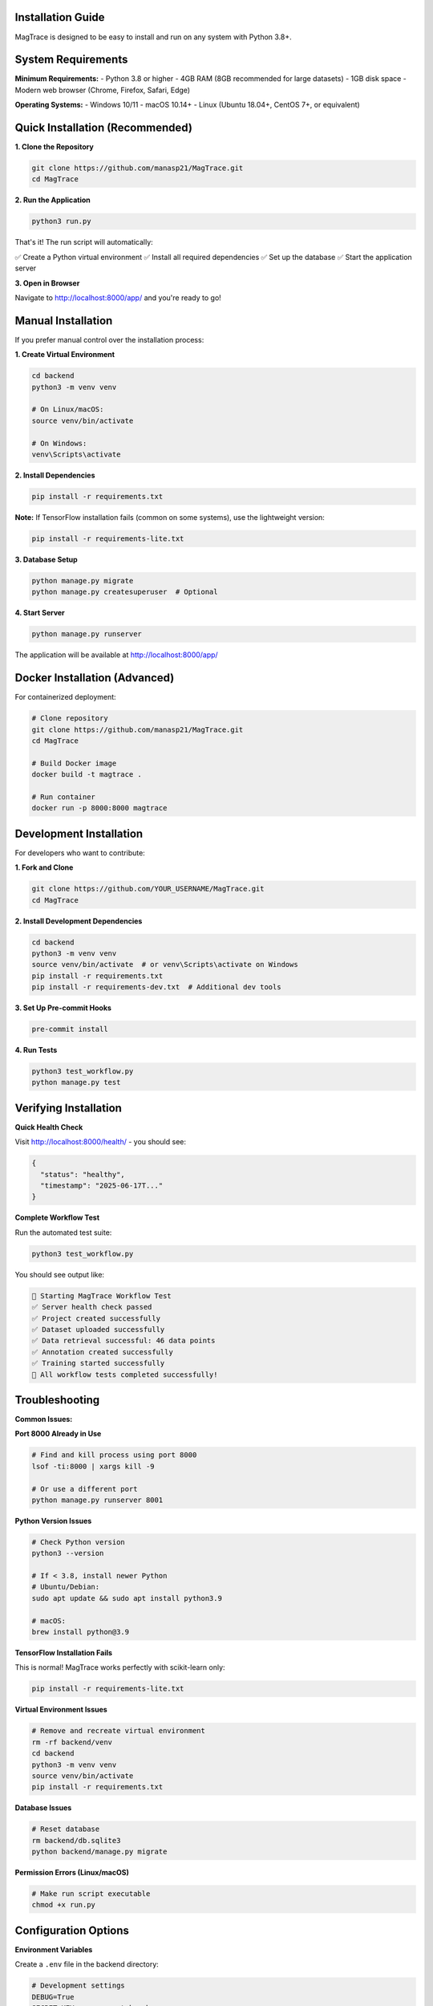 Installation Guide
==================

MagTrace is designed to be easy to install and run on any system with Python 3.8+.

System Requirements
===================

**Minimum Requirements:**
- Python 3.8 or higher
- 4GB RAM (8GB recommended for large datasets)
- 1GB disk space
- Modern web browser (Chrome, Firefox, Safari, Edge)

**Operating Systems:**
- Windows 10/11
- macOS 10.14+
- Linux (Ubuntu 18.04+, CentOS 7+, or equivalent)

Quick Installation (Recommended)
================================

**1. Clone the Repository**

.. code-block:: bash

   git clone https://github.com/manasp21/MagTrace.git
   cd MagTrace

**2. Run the Application**

.. code-block:: bash

   python3 run.py

That's it! The run script will automatically:

✅ Create a Python virtual environment
✅ Install all required dependencies  
✅ Set up the database
✅ Start the application server

**3. Open in Browser**

Navigate to http://localhost:8000/app/ and you're ready to go!

Manual Installation
===================

If you prefer manual control over the installation process:

**1. Create Virtual Environment**

.. code-block:: bash

   cd backend
   python3 -m venv venv
   
   # On Linux/macOS:
   source venv/bin/activate
   
   # On Windows:
   venv\Scripts\activate

**2. Install Dependencies**

.. code-block:: bash

   pip install -r requirements.txt

**Note:** If TensorFlow installation fails (common on some systems), use the lightweight version:

.. code-block:: bash

   pip install -r requirements-lite.txt

**3. Database Setup**

.. code-block:: bash

   python manage.py migrate
   python manage.py createsuperuser  # Optional

**4. Start Server**

.. code-block:: bash

   python manage.py runserver

The application will be available at http://localhost:8000/app/

Docker Installation (Advanced)
==============================

For containerized deployment:

.. code-block:: bash

   # Clone repository
   git clone https://github.com/manasp21/MagTrace.git
   cd MagTrace
   
   # Build Docker image
   docker build -t magtrace .
   
   # Run container
   docker run -p 8000:8000 magtrace

Development Installation
========================

For developers who want to contribute:

**1. Fork and Clone**

.. code-block:: bash

   git clone https://github.com/YOUR_USERNAME/MagTrace.git
   cd MagTrace

**2. Install Development Dependencies**

.. code-block:: bash

   cd backend
   python3 -m venv venv
   source venv/bin/activate  # or venv\Scripts\activate on Windows
   pip install -r requirements.txt
   pip install -r requirements-dev.txt  # Additional dev tools

**3. Set Up Pre-commit Hooks**

.. code-block:: bash

   pre-commit install

**4. Run Tests**

.. code-block:: bash

   python3 test_workflow.py
   python manage.py test

Verifying Installation
=====================

**Quick Health Check**

Visit http://localhost:8000/health/ - you should see:

.. code-block:: json

   {
     "status": "healthy",
     "timestamp": "2025-06-17T..."
   }

**Complete Workflow Test**

Run the automated test suite:

.. code-block:: bash

   python3 test_workflow.py

You should see output like:

.. code-block:: text

   🚀 Starting MagTrace Workflow Test
   ✅ Server health check passed
   ✅ Project created successfully
   ✅ Dataset uploaded successfully
   ✅ Data retrieval successful: 46 data points
   ✅ Annotation created successfully
   ✅ Training started successfully
   🎉 All workflow tests completed successfully!

Troubleshooting
===============

**Common Issues:**

**Port 8000 Already in Use**

.. code-block:: bash

   # Find and kill process using port 8000
   lsof -ti:8000 | xargs kill -9
   
   # Or use a different port
   python manage.py runserver 8001

**Python Version Issues**

.. code-block:: bash

   # Check Python version
   python3 --version
   
   # If < 3.8, install newer Python
   # Ubuntu/Debian:
   sudo apt update && sudo apt install python3.9
   
   # macOS:
   brew install python@3.9

**TensorFlow Installation Fails**

This is normal! MagTrace works perfectly with scikit-learn only:

.. code-block:: bash

   pip install -r requirements-lite.txt

**Virtual Environment Issues**

.. code-block:: bash

   # Remove and recreate virtual environment
   rm -rf backend/venv
   cd backend
   python3 -m venv venv
   source venv/bin/activate
   pip install -r requirements.txt

**Database Issues**

.. code-block:: bash

   # Reset database
   rm backend/db.sqlite3
   python backend/manage.py migrate

**Permission Errors (Linux/macOS)**

.. code-block:: bash

   # Make run script executable
   chmod +x run.py

Configuration Options
====================

**Environment Variables**

Create a ``.env`` file in the backend directory:

.. code-block:: bash

   # Development settings
   DEBUG=True
   SECRET_KEY=your-secret-key-here
   
   # Database (optional - defaults to SQLite)
   DATABASE_URL=sqlite:///db.sqlite3
   
   # Performance
   DATA_DECIMATION_THRESHOLD=5000

**Advanced Settings**

Edit ``backend/magtrace_api/settings.py`` for advanced configuration:

- Database backend (PostgreSQL, MySQL)
- Caching settings (Redis, Memcached)  
- Security settings for production
- CORS and API settings

Production Deployment
====================

For production environments, see the deployment guide which covers:

- Web server configuration (Nginx, Apache)
- WSGI deployment (Gunicorn, uWSGI)
- Database configuration (PostgreSQL)
- SSL/TLS setup
- Performance optimization
- Monitoring and logging

Next Steps
==========

Once installed, continue with:

1. :doc:`quick_start_tutorial` - Complete your first analysis in 10 minutes
2. :doc:`user_guide` - Comprehensive usage guide with examples
3. Sample datasets - Download sample magnetic field data to try

Need Help?
==========

- 📖 **Documentation:** https://manasp21.github.io/MagTrace/docs/
- 🐛 **Report Issues:** https://github.com/manasp21/MagTrace/issues
- 💬 **Discussions:** https://github.com/manasp21/MagTrace/discussions